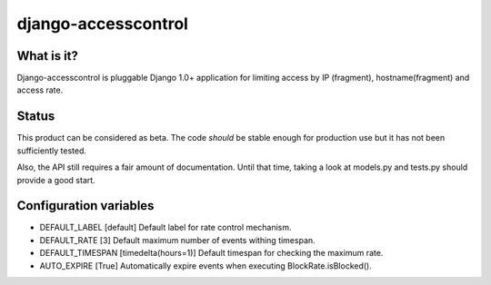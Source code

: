 ====================
django-accesscontrol
====================

What is it?
===========
Django-accesscontrol is pluggable Django 1.0+ application for limiting
access by IP (fragment), hostname(fragment) and access rate.

Status
======
This product can be considered as beta. The code *should* be stable
enough for production use but it has not been sufficiently tested.

Also, the API still requires a fair amount of documentation. Until that
time, taking a look at models.py and tests.py should provide a good start.

Configuration variables
=======================
* DEFAULT_LABEL     [default]
  Default label for rate control mechanism.

* DEFAULT_RATE      [3]
  Default maximum number of events withing timespan.

* DEFAULT_TIMESPAN  [timedelta(hours=1)]
  Default timespan for checking the maximum rate.

* AUTO_EXPIRE       [True]
  Automatically expire events when executing BlockRate.isBlocked().
